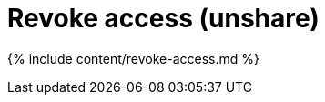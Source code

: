 = Revoke access (unshare)
:last_updated: 12/19/2019
:linkattrs:
:experimental:
:page-aliases: /end-user/pinboards/unshare.adoc, /admin/data-security/unshare.adoc
:summary: You can revoke access to an object that you no longer want to share with someone.

{% include content/revoke-access.md %}
